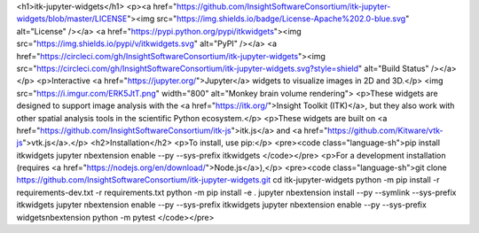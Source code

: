<h1>itk-jupyter-widgets</h1>
<p><a href="https://github.com/InsightSoftwareConsortium/itk-jupyter-widgets/blob/master/LICENSE"><img src="https://img.shields.io/badge/License-Apache%202.0-blue.svg" alt="License" /></a>
<a href="https://pypi.python.org/pypi/itkwidgets"><img src="https://img.shields.io/pypi/v/itkwidgets.svg" alt="PyPI" /></a>
<a href="https://circleci.com/gh/InsightSoftwareConsortium/itk-jupyter-widgets"><img src="https://circleci.com/gh/InsightSoftwareConsortium/itk-jupyter-widgets.svg?style=shield" alt="Build Status" /></a></p>
<p>Interactive <a href="https://jupyter.org/">Jupyter</a> widgets to visualize images in 2D and 3D.</p>
<img src="https://i.imgur.com/ERK5JtT.png" width="800" alt="Monkey brain volume rendering">
<p>These widgets are designed to support image analysis with the <a href="https://itk.org/">Insight Toolkit
(ITK)</a>, but they also work with other spatial analysis tools
in the scientific Python ecosystem.</p>
<p>These widgets are built on
<a href="https://github.com/InsightSoftwareConsortium/itk-js">itk.js</a> and
<a href="https://github.com/Kitware/vtk-js">vtk.js</a>.</p>
<h2>Installation</h2>
<p>To install, use pip:</p>
<pre><code class="language-sh">pip install itkwidgets
jupyter nbextension enable --py --sys-prefix itkwidgets
</code></pre>
<p>For a development installation (requires <a href="https://nodejs.org/en/download/">Node.js</a>),</p>
<pre><code class="language-sh">git clone https://github.com/InsightSoftwareConsortium/itk-jupyter-widgets.git
cd itk-jupyter-widgets
python -m pip install -r requirements-dev.txt -r requirements.txt
python -m pip install -e .
jupyter nbextension install --py --symlink --sys-prefix itkwidgets
jupyter nbextension enable --py --sys-prefix itkwidgets
jupyter nbextension enable --py --sys-prefix widgetsnbextension
python -m pytest
</code></pre>


